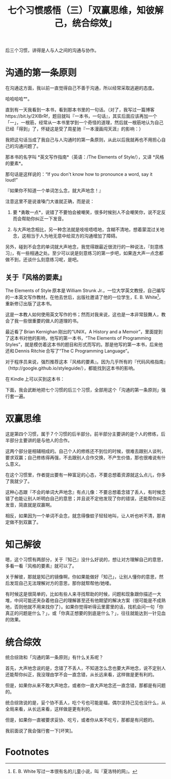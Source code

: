 #+title: 七个习惯感悟（三）「双赢思维，知彼解己，统合综效」

后三个习惯，讲得是人与人之间的沟通与协作。

* 沟通的第一条原则

在沟通这方面，我以前一直觉得自己不善于沟通，所以经常采取逃避的态度。

哈哈哈哈艹。

直到有一天我看到一本书，看到那本书里的一句话。（对了，我写过一篇博客 https://bit.ly/2XlBrRf，题目就叫『一本书，一句话』，其实后面应该再加一个「一」，一根筋，经常从一本书里学到一个奇怪的道理，然后就一根筋地认为自己已经「得到」了，怀疑这是受了周星驰『一本漫画闯天涯』的影响：）

我把这句话当成了我自己与人沟通时的第一条原则，从此以后我就再也不用担心自己的沟通问题了。

那本书的名字叫 *英文写作指南*（英语：/The Elements of Style/），又译 *风格的要素*。

那句话是这样说的：“If you don't know how to pronounce a word, say it loud!”

『如果你不知道一个单词怎么念，就大声地念！』

注意这里不是说谁嗓门大谁就正确，而是说：

1. 要 *勇敢一点*，说错了不要怕会被嘲笑，很多时候别人不会嘲笑你，说不定反而会帮助你纠正一下发音。

2. 与大声地念相比，另一种念法就是吱吱唔唔地，含糊不清地，想着蒙混过关地念，这相当于人为地无意中给双方的沟通增加了障碍。

另外，碰到不会念的单词就大声地念，我觉得跟最近很流行的一种说法，『刻意练习』，有一些相通之处。至少可以说是刻意练习的第一步吧，如果连大声一点念都做不到，还谈什么刻意练习呢，是吧。

** 关于『风格的要素』

The Elements of Style 原本是 William Strunk Jr.，一位大学英文教授，自己编写的一本英文写作教材。在他去世后，出版社邀请了他的一位学生，E. B. White[fn:1]，重新修订出版了这本书。

这是一本教人如何使用英文写作的书；然而对我来说，这也是一本非常鼓舞人，教会了我一些很重要的做人的道理的书。

最近看了 Brian Kernighan 刚出的“UNIX，A History and a Memoir”，里面提到了这本书对他的影响，他写的第一本书，“The Elements of Programming Styles”，就是模仿着这本书的题目和形式而写的。那是他写的第一本书，后来他还和 Dennis Ritchie 合写了“The C Programming Language”。

对于程序员来说，强烈推荐这本『风格的要素』。因为几乎所有的『代码风格指南』（http://google.github.io/styleguide/），都能找到这本书的影响。

在 Kindle 上可以买到这本书：

[[./../../../../images/ElementsStyle-Kindle.png][file:./../../../../images/ElementsStyle-Kindle.png]]

下面，我会武断地把七个习惯的后三个习惯，全部用这个「沟通的第一条原则」强行套一遍。

* 双赢思维

这是第四个习惯，属于 7 个习惯的后半部分。前半部分主要讲的是个人的修练，后半部分主要讲的是与他人的合作。

这两个部分是相辅相成的。自己个人的修练还不到位的时候，很难去跟别人谈判，要求双赢；自己修练得再强，不去跟别人合作交换，不产生价值，那也很难说有什么意义。

在这个习惯里，作者提出要有一种富足的心态，不要总想着资源就这么点儿，你多了我就少了。

这种心态跟『不会的单词大声地念』有点儿像：不要总想着念错了丢人，有时候念错了也能让别人听明白自己的意思；并且说不定他发现了你的错误，还能帮你纠正发音，简直就是双赢啊。

相反，如果因为一个单词不会念，就念得像蚊子轻轻地叫，让人听也听不清，那肯定做不到双赢了。

* 知己解彼

嗯，这个习惯有两部分，关于『知己』没什么好说的，想让对方理解自己的意思，多看一看『风格的要素』就可以了。

关于解彼，那就是知己的镜像啊，你如果能做好「知己」，让别人懂你的意思，然后发现自己无法理解对方的意思，那你就帮帮他/她喽。

有时候这是很简单的，比如有些人来寻找帮助的时候，问题和现象跟你描述一大堆，中间可能还夹杂着他自己的理解甚至还有他期望的解决方案（很可能是不成熟地，否则他就不用来找你了）。如果你觉得听得云里雾里的话，找机会问一句「你真正的问题是什么？」，或「你真正想要的到底是什么？」，往往就能达到一针见血的效果。

* 统合综效

统合综效和「沟通的第一条原则」有什么关系呢？

首先，大声地念说的是，念错了不丢人，不知道怎么念也要大声地念，说不定别人还能帮你纠正，我没理由学不会一直念错，从长远来看，这样做是更有利的。

但是，如果你从来不敢大声地念，或者你一直大声地念还一直念错，那都是有问题的。

统合综效说的是，妥个协不丢人，吃个亏也可能是福，偶尔坚持己见也没什么，从全局来看，从长远来看，这样做是更有利的。

但是，如果你一直被要求妥协、吃亏，或者你从来不吃亏，那都是有问题的。

我前面说了我会强行套一下[坏笑]。

* Footnotes

[fn:1] E. B. White 写过一本很有名的儿童小说，叫『夏洛特的网』。
